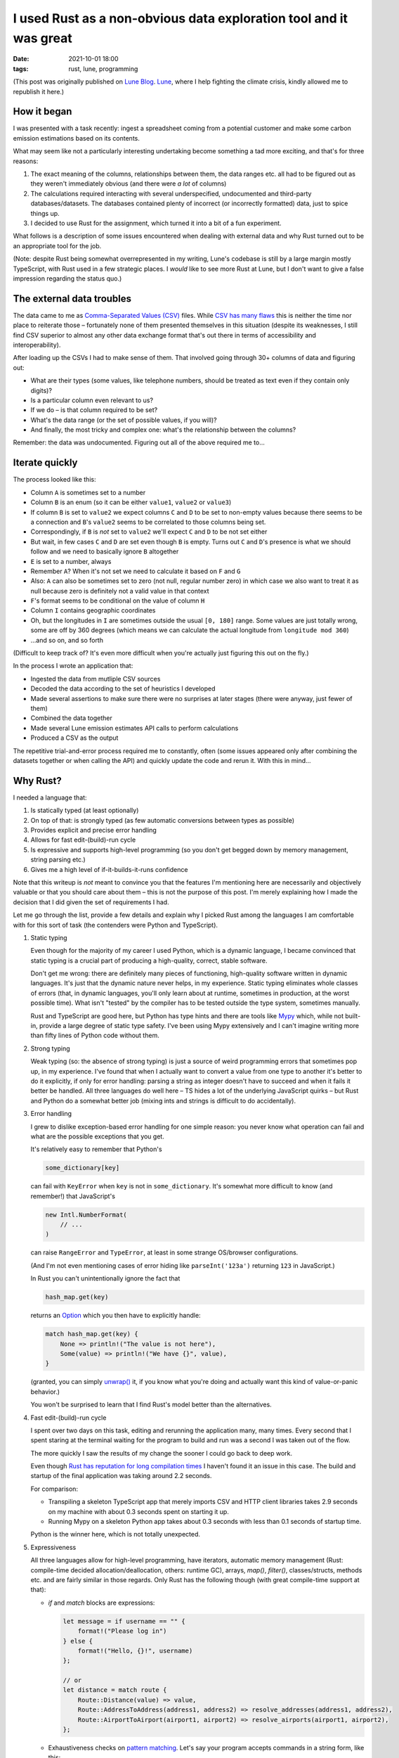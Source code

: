 #######################################################################
 I used Rust as a non-obvious data exploration tool and it was great
#######################################################################

:date:
   2021-10-01 18:00

:tags:
   rust, lune, programming

(This post was originally published on `Lune Blog
<https://lune.co/post/i-used-rust-as-a-non-obvious-data-exploration-tool-and-it-was-great>`_.
`Lune <https://lune.co>`_, where I help fighting the climate crisis, kindly allowed
me to republish it here.)

**************
 How it began
**************

I was presented with a task recently: ingest a spreadsheet coming from a
potential customer and make some carbon emission estimations based on its contents.

What may seem like not a particularly interesting undertaking become
something a tad more exciting, and that's for three reasons:

#. The exact meaning of the columns, relationships between them, the
   data ranges etc. all had to be figured out as they weren't
   immediately obvious (and there were *a lot* of columns)

#. The calculations required interacting with several underspecified,
   undocumented and third-party databases/datasets. The databases
   contained plenty of incorrect (or incorrectly formatted) data, just
   to spice things up.

#. I decided to use Rust for the assignment, which turned it into a bit
   of a fun experiment.

What follows is a description of some issues encountered when dealing
with external data and why Rust turned out to be an appropriate tool for
the job.

(Note: despite Rust being somewhat overrepresented in my writing, Lune's
codebase is still by a large margin mostly TypeScript, with Rust
used in a few strategic places. I *would* like to see more Rust at Lune,
but I don't want to give a false impression regarding the status quo.)

****************************
 The external data troubles
****************************

The data came to me as `Comma-Separated Values (CSV)
<https://en.wikipedia.org/wiki/Comma-separated_values>`_ files. While
`CSV has many flaws
<https://www.bitsondisk.com/writing/2021/retire-the-csv/>`_ this is
neither the time nor place to reiterate those – fortunately none of them
presented themselves in this situation (despite its weaknesses, I
still find CSV superior to almost any other data exchange format that's
out there in terms of accessibility and interoperability).

After loading up the CSVs I had to make sense of them. That involved
going through 30+ columns of data and figuring out:

-  What are their types (some values, like telephone numbers, should be
   treated as text even if they contain only digits)?
-  Is a particular column even relevant to us?
-  If we do – is that column required to be set?
-  What's the data range (or the set of possible values, if you will)?
-  And finally, the most tricky and complex one: what's the relationship
   between the columns?

Remember: the data was undocumented. Figuring out all of the above
required me to...

*******************
 Iterate quickly
*******************

The process looked like this:

-  Column ``A`` is sometimes set to a number

-  Column ``B`` is an enum (so it can be either ``value1``, ``value2``
   or ``value3``)

-  If column ``B`` is set to ``value2`` we expect columns ``C`` and
   ``D`` to be set to non-empty values because there seems to be a
   connection and ``B``\'s ``value2`` seems to be correlated to those
   columns being set.

-  Correspondingly, if ``B`` is *not* set to ``value2`` we'll expect
   ``C`` and ``D`` to be not set either

-  But wait, in few cases ``C`` and ``D`` are set even though ``B`` is
   empty. Turns out ``C`` and ``D``\'s presence is what we should follow
   and we need to basically ignore ``B`` altogether

-  ``E`` is set to a number, always

-  Remember ``A``? When it's not set we need to calculate it based on
   ``F`` and ``G``

-  Also: ``A`` can also be sometimes set to zero (not null, regular
   number zero) in which case we also want to treat it as null because
   zero is definitely not a valid value in that context

-  ``F``\'s format seems to be conditional on the value of column ``H``

-  Column ``I`` contains geographic coordinates

-  Oh, but the longitudes in ``I`` are sometimes outside the usual ``[0, 180]``
   range. Some values are just totally wrong, some are off by 360
   degrees (which means we can calculate the actual longitude from
   ``longitude mod 360``)

-  ...and so on, and so forth

(Difficult to keep track of? It's even more difficult when you're actually
just figuring this out on the fly.)

In the process I wrote an application that:

-  Ingested the data from mutliple CSV sources
-  Decoded the data according to the set of heuristics I developed
-  Made several assertions to make sure there were no surprises at later
   stages (there were anyway, just fewer of them)
-  Combined the data together
-  Made several Lune emission estimates API calls to perform
   calculations
-  Produced a CSV as the output

The repetitive trial-and-error process required me to constantly, often
(some issues appeared only after combining the datasets together or when
calling the API) and quickly update the code and rerun it. With this in
mind...

***********
 Why Rust?
***********

I needed a language that:

#. Is statically typed (at least optionally)
#. On top of that: is strongly typed (as few automatic conversions
   between types as possible)
#. Provides explicit and precise error handling
#. Allows for fast edit-(build)-run cycle
#. Is expressive and supports high-level programming (so you don't get
   begged down by memory management, string parsing etc.)
#. Gives me a high level of if-it-builds-it-runs confidence

Note that this writeup is *not* meant to convince you that the features
I'm mentioning here are necessarily and objectively valuable or that you
should care about them – this is not the purpose of this post. I'm merely
explaining how I made the decision that I did given the set of requirements
I had.

Let me go through the list, provide a few details and explain why I
picked Rust among the languages I am comfortable with for this sort of
task (the contenders were Python and TypeScript).

#. Static typing

   Even though for the majority of my career I used Python, which is a
   dynamic language, I became convinced that static typing is a crucial
   part of producing a high-quality, correct, stable software.

   Don't get me wrong: there are definitely many pieces of functioning,
   high-quality software written in dynamic languages. It's just that
   the dynamic nature never helps, in my experience. Static typing
   eliminates whole classes of errors (that, in dynamic languages,
   you'll only learn about at runtime, sometimes in production, at the
   worst possible time). What isn't "tested" by the compiler has to be
   tested outside the type system, sometimes manually.

   Rust and TypeScript are good here, but Python has type hints and
   there are tools like `Mypy <http://mypy-lang.org/>`_ which, while not
   built-in, provide a large degree of static type safety. I've been
   using Mypy extensively and I can't imagine writing more than fifty
   lines of Python code without them.

#. Strong typing

   Weak typing (so: the absence of strong typing) is just a source of
   weird programming errors that sometimes pop up, in my experience. I've
   found that when I actually want to convert a value from one type to
   another it's better to do it explicitly, if only for error handling:
   parsing a string as integer doesn't have to succeed and when it fails
   it better be handled. All three languages do well here – TS hides a
   lot of the underlying JavaScript quirks – but Rust and Python
   do a somewhat better job (mixing ints and strings is difficult to
   do accidentally).

#. Error handling

   I grew to dislike exception-based error handling for one simple
   reason: you never know what operation can fail and what are the
   possible exceptions that you get.

   It's relatively easy to remember that Python's

   .. code-block:: python

      some_dictionary[key]

   can fail with ``KeyError`` when ``key`` is not in
   ``some_dictionary``. It's somewhat more difficult to know (and
   remember!) that JavaScript's

   .. code-block:: javascript

      new Intl.NumberFormat(
          // ...
      )

   can raise ``RangeError`` and ``TypeError``, at least in some strange
   OS/browser configurations.

   (And I'm not even mentioning cases of error hiding like
   ``parseInt('123a')`` returning ``123`` in JavaScript.)

   In Rust you can't unintentionally ignore the fact that

   .. code-block:: rust

      hash_map.get(key)

   returns an `Option
   <https://doc.rust-lang.org/std/option/enum.Option.html>`_ which you
   then have to explicitly handle:

   .. code-block:: rust

      match hash_map.get(key) {
          None => println!("The value is not here"),
          Some(value) => println!("We have {}", value),
      }

   (granted, you can simply `unwrap()
   <https://doc.rust-lang.org/std/option/enum.Option.html#method.unwrap>`_
   it, if you know what you're doing and actually want this kind of
   value-or-panic behavior.)

   You won't be surprised to learn that I find Rust's model better than
   the alternatives.

#. Fast edit-(build)-run cycle

   I spent over two days on this task, editing and rerunning the
   application many, many times. Every second that I spent staring at
   the terminal waiting for the program to build and run was a second I
   was taken out of the flow.

   The more quickly I saw the results of my change the sooner I could go
   back to deep work.

   Even though `Rust has reputation for long compilation times
   <https://endler.dev/2020/rust-compile-times/>`_ I haven't found it an
   issue in this case. The build and startup of the final application
   was taking around 2.2 seconds.

   For comparison:

   -  Transpiling a skeleton TypeScript app that merely imports CSV and
      HTTP client libraries takes 2.9 seconds on my machine with about
      0.3 seconds spent on starting it up.

   -  Running Mypy on a skeleton Python app takes about 0.3 seconds with
      less than 0.1 seconds of startup time.

   Python is the winner here, which is not totally unexpected.

#. Expressiveness

   All three languages allow for high-level programming, have iterators,
   automatic memory management (Rust: compile-time decided
   allocation/deallocation, others: runtime GC), arrays, `map()`,
   `filter()`, classes/structs, methods etc. and are fairly similar in
   those regards. Only Rust has the following though (with great
   compile-time support at that):

   -  `if` and `match` blocks are expressions:

      .. code-block:: rust

         let message = if username == "" {
             format!("Please log in")
         } else {
             format!("Hello, {}!", username)
         };

         // or
         let distance = match route {
             Route::Distance(value) => value,
             Route::AddressToAddress(address1, address2) => resolve_addresses(address1, address2),
             Route::AirportToAirport(airport1, airport2) => resolve_airports(airport1, airport2),
         };

   -  Exhaustiveness checks on `pattern matching
      <https://doc.rust-lang.org/book/ch18-01-all-the-places-for-patterns.html>`_.
      Let's say your program accepts commands in a string form, like
      this:

      .. code-block:: rust

         let command = get_string_command();

         match command {
             "ping" => println!("pong"),
             "sync" => synchronize_state(),
             "quit" => quit(),
             "whoami" => println!("You are logged in as {}", get_current_user()),
         };

      The Rust compiler will complain about it:

      ::

         error[E0004]: non-exhaustive patterns: `&_` not covered
          --> test.rs:4:11
           |
         4 |     match command {
           |           ^^^^^^^ pattern `&_` not covered
           |
           = help: ensure that all possible cases are being handled, possibly by adding wildcards or more match arms
           = note: the matched value is of type `&str`

      Basically it'll force you to handle *all* the cases, like this:

      .. code-block:: rust

         match command {
             "ping" => println!("pong"),
             "sync" => synchronize_state(),
             "quit" => quit(),
             "whoami" => println!("You are logged in as {}", get_current_user()),
             other => println!("Unknown command {}", other),
         };

   I find Rust to offer me the best experience here. (And I haven't even
   mentioned `the value ownership handling
   <https://doc.rust-lang.org/book/ch04-01-what-is-ownership.html>`_
   (which eliminates a whole range of memory safety and race condition
   errors), `tagged unions
   <https://doc.rust-lang.org/rust-by-example/custom_types/enum.html>`_
   etc.)

#. If-it-builds-it-runs confidence

   Not much to add: the last thing I want to have, when iterating
   quickly on an application while in the flow, is random runtime
   errors. Static typing is particularly important on this front – with
   dynamic typing all too often an incorrectly-typed value is produced
   in one place but it actually blows up the application in another,
   remote (both in space and time) location. Strong typing also helps
   here and extra expressiveness eliminates some errors associated with
   repetitive boilerplate.

As you can see, Rust fared quite well in all the areas that I cared
about.

*************
 Conclusions
*************

I've seen the following heuristic mentioned many times on the Internet:

-  If you have a 10 line of code it's fine to use Bash (or any other
   kind of shell)

-  If you have between 10 and 1000 lines of code that's a job for a more
   serious programming language (like Python or Ruby) because shell
   programming stops being sufficient (more complex error handling,
   string handling, arrays being used, conditonal behavior etc.), but
   you don't want to get "too serious" because it'll slow you down

-  For problems over 1000 lines of code you better use a Real
   Programming Language (read: Java, C++ etc.)

I hope that this post provides a counterexample to that, demonstrating
that Rust is a viable option when you want to just "get things done"
quickly and reliably. The same mechanisms that make Rust suitable for
large scale applications can greatly aid in the development of smaller
scale programs.

My data exploration application ended up at around a thousand lines of
code and Rust's features were arguably valuable almost all the way there.
